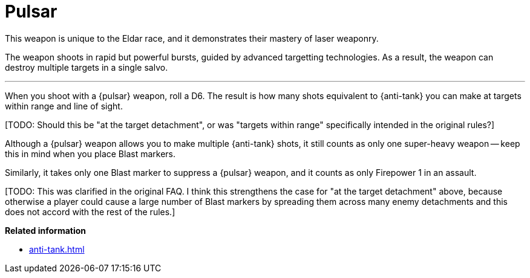 = Pulsar

This weapon is unique to the Eldar race, and it demonstrates their mastery of laser weaponry.

The weapon shoots in rapid but powerful bursts, guided by advanced targetting technologies.
As a result, the weapon can destroy multiple targets in a single salvo.

---

When you shoot with a {pulsar} weapon, roll a D6.
The result is how many shots equivalent to {anti-tank} you can make at targets within range and line of sight.

+[TODO: Should this be "at the target detachment", or was "targets within range" specifically intended in the original rules?]+

Although a {pulsar} weapon allows you to make multiple {anti-tank} shots, it still counts as only one super-heavy weapon -- keep this in mind when you place Blast markers.

Similarly, it takes only one Blast marker to suppress a {pulsar} weapon, and it counts as only Firepower 1 in an assault.

+[TODO: This was clarified in the original FAQ. I think this strengthens the case for "at the target detachment" above, because otherwise a player could cause a large number of Blast markers by spreading them across many enemy detachments and this does not accord with the rest of the rules.]+

*Related information*

* xref:anti-tank.adoc[]